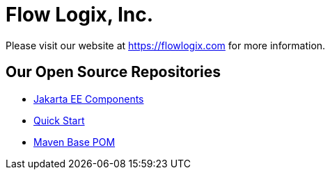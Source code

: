 = Flow Logix, Inc.

Please visit our website at https://flowlogix.com for more information.

== Our Open Source Repositories
* link:https://github.com/flowlogix/flowlogix[Jakarta EE Components]
* link:https://github.com/flowlogix/depchains[Quick Start]
* link:https://github.com/flowlogix/base-pom[Maven Base POM]
